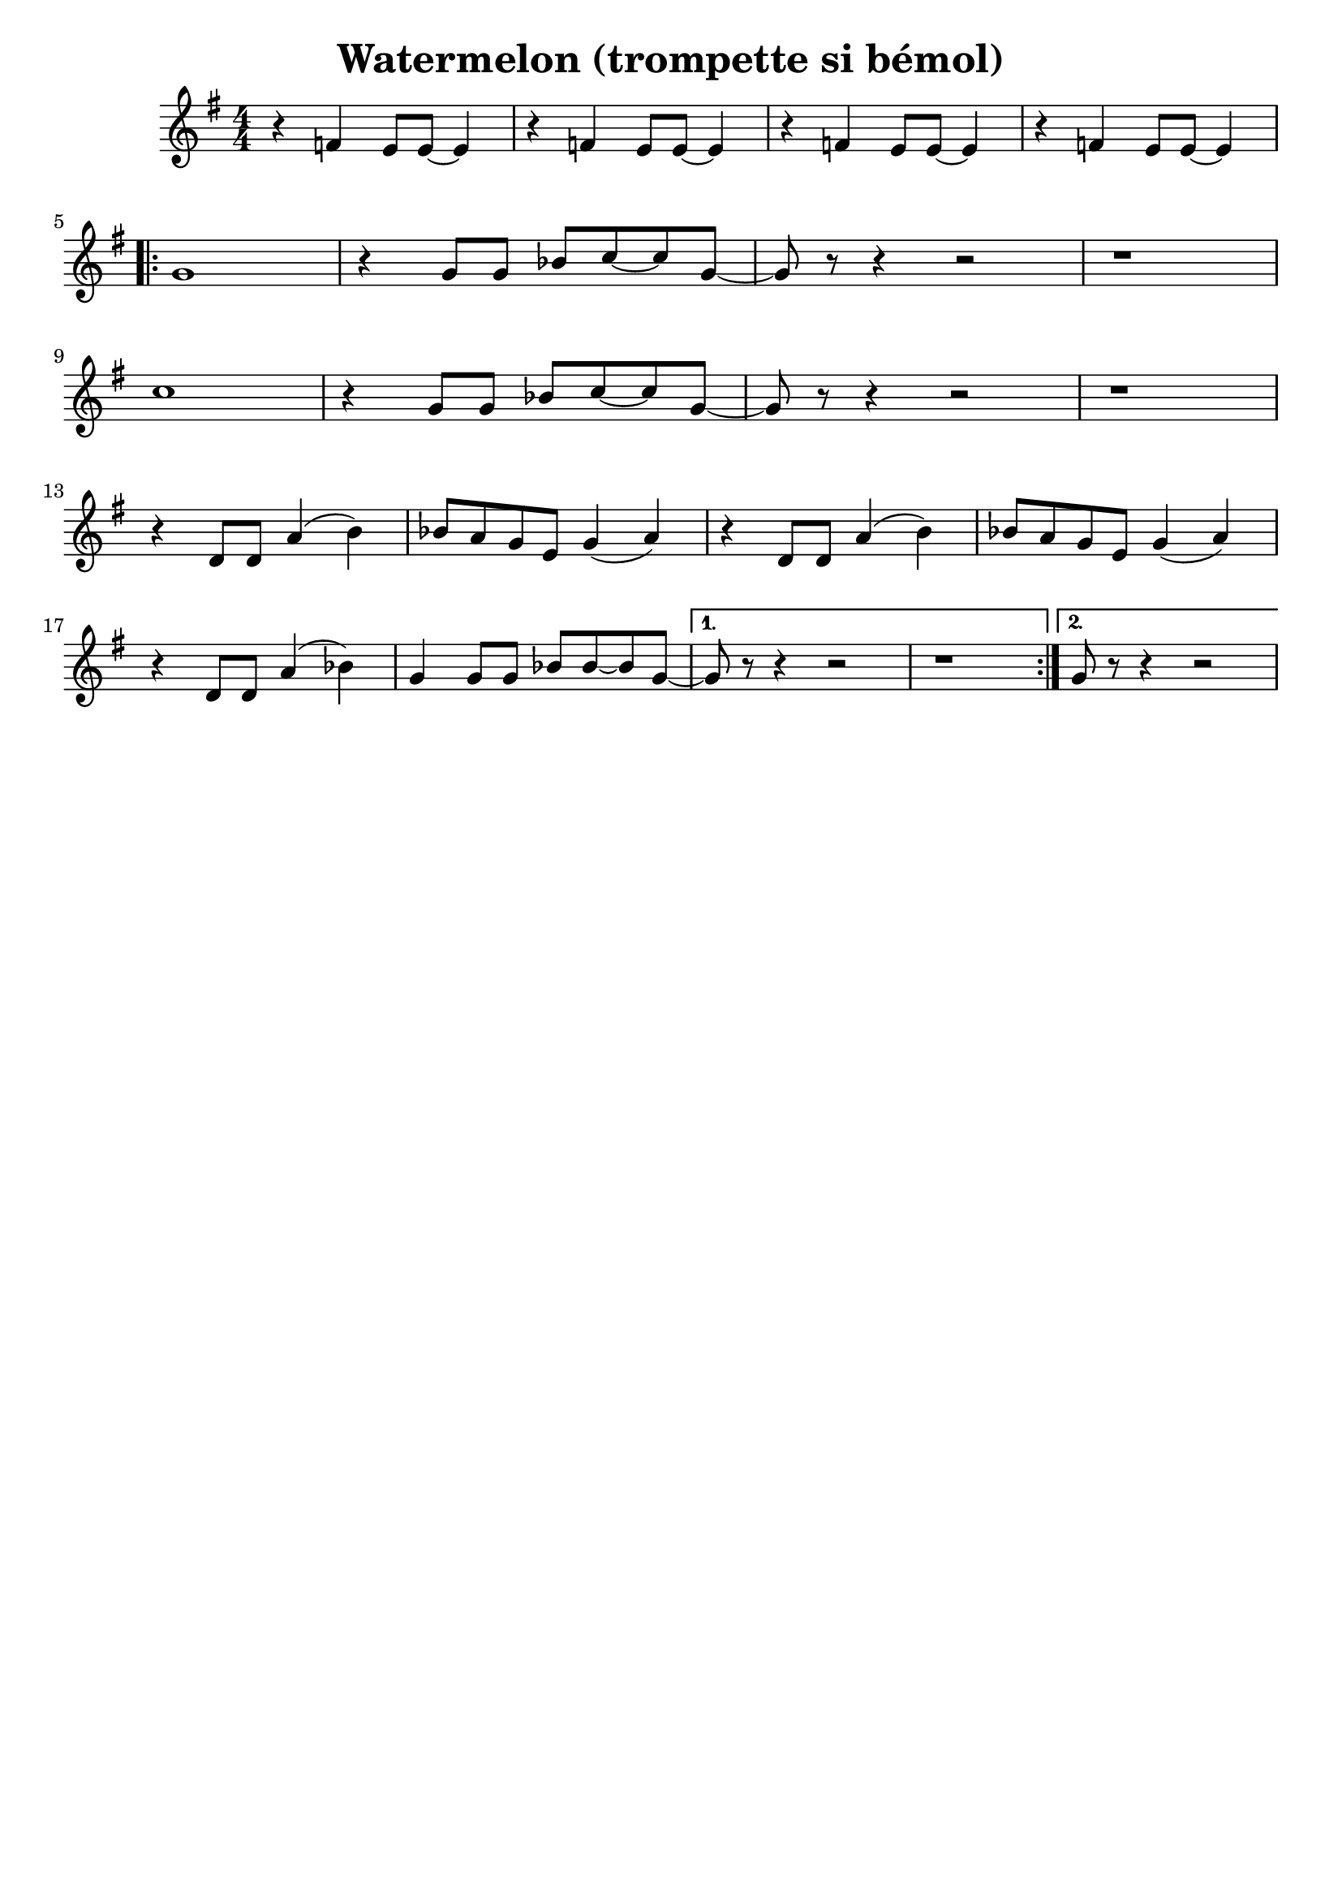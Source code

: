 \version "2.20.0"


\header {
  title = "Watermelon (trompette si bémol)"
  tagline =  ""
  composer = ""
}

voixa = \relative c' {

  \clef G
  \key f \major
  \numericTimeSignature
  \time 4/4

    \repeat unfold 4 {r4 f f8 f~ f4 |}
  \break
   \repeat volta 2 {
     ees'1 | r4  f,8 f c' d~ d f,~ | f r8 r4 r2 | r1 \break
     f'1 | r4  f,8 f c' d~ d f,~ | f r8 r4 r2 | r1  \break
     r4 c8 c g'4( a) | c8 bes aes f aes4( bes) |
     r4 c,8 c g'4( a) | c8 bes aes bes aes4( bes) | \break
     r4 c,8 c g'4( aes) | f4 f8 f c' d~ d f,~ |
     }
     \alternative {
       {f8 r8 r4 r2 | r1}
       {f8 r8 r4 r2 |}
       }
     
   
}

voixb = \relative c {
 \clef G
  \key f \major
  \numericTimeSignature
 \time 4/4
 
 \repeat unfold 4 {r4 ees d8 d~ d4 |} \break

 \repeat volta 2 {
   f1 | r4  f8 f aes bes~ bes f~ | f r8 r4 r2 | r1 \break
   bes1 | r4  f8 f aes bes~ bes f~ | f r8 r4 r2 | r1 \break
   r4 c8 c g'4( a) | aes8 g f  d f4( g) | 
     r4 c,8 c g'4( a) | aes8 g f d f4( g) | \break
   r4 c,8 c g'4( aes) | f4 f8 f aes aes~ aes f~ |
   }
   \alternative {
     {f8 r8 r4 r2 | r1}{f8 r8 r4 r2 |}
   }
  

 
}

voixc = \relative c {

 \clef G
  \key f \major
  \numericTimeSignature
  \time 4/4

   \repeat unfold 4 {f4 r4 c8 c ees4 |} \break

 \repeat volta 2 {
   \repeat unfold 2 {r4 aes4 f8 f~ f4  |}\repeat unfold 2 {f4 r4 c8 c ees4} \break
   \repeat unfold 2 {r4 c4 bes8 bes~ bes4  |}\repeat unfold 2 {f'4 r4 c8 c ees4}\break % \repeat unfold 2 {r4 aes'4 f8 f~ f4  |}
   \repeat unfold 2 {bes4 r8 bes8~ bes4 r4 |aes4 r8 aes8~ aes4 r4} \break
   bes4 r8 bes8~ bes4 r4 |aes4 r4 r2 |
 }
   \alternative {
     {\repeat unfold 2 {f'4 r4 c8 c ees4 |}}
     {f8 r8 r4 r2  }
   }
 \bar "|."
 

 
}



\new StaffGroup <<
%  \new Staff {\voixa}
   \new Staff {\transpose c d' {\voixb}}
%  \new Staff {\transpose c d' {\voixc}}
>>



\score{
\new StaffGroup <<
%  \new Staff {\set Staff.midiInstrument = "trumpet" \unfoldRepeats{\voixa}}
  \new Staff { \set Staff.midiInstrument = "trumpet"  \unfoldRepeats{\voixb}}
%  \new Staff {\set Staff.midiInstrument = "clarinet" \unfoldRepeats{\voixc}}
>>

\midi{\tempo 4 =120}
}